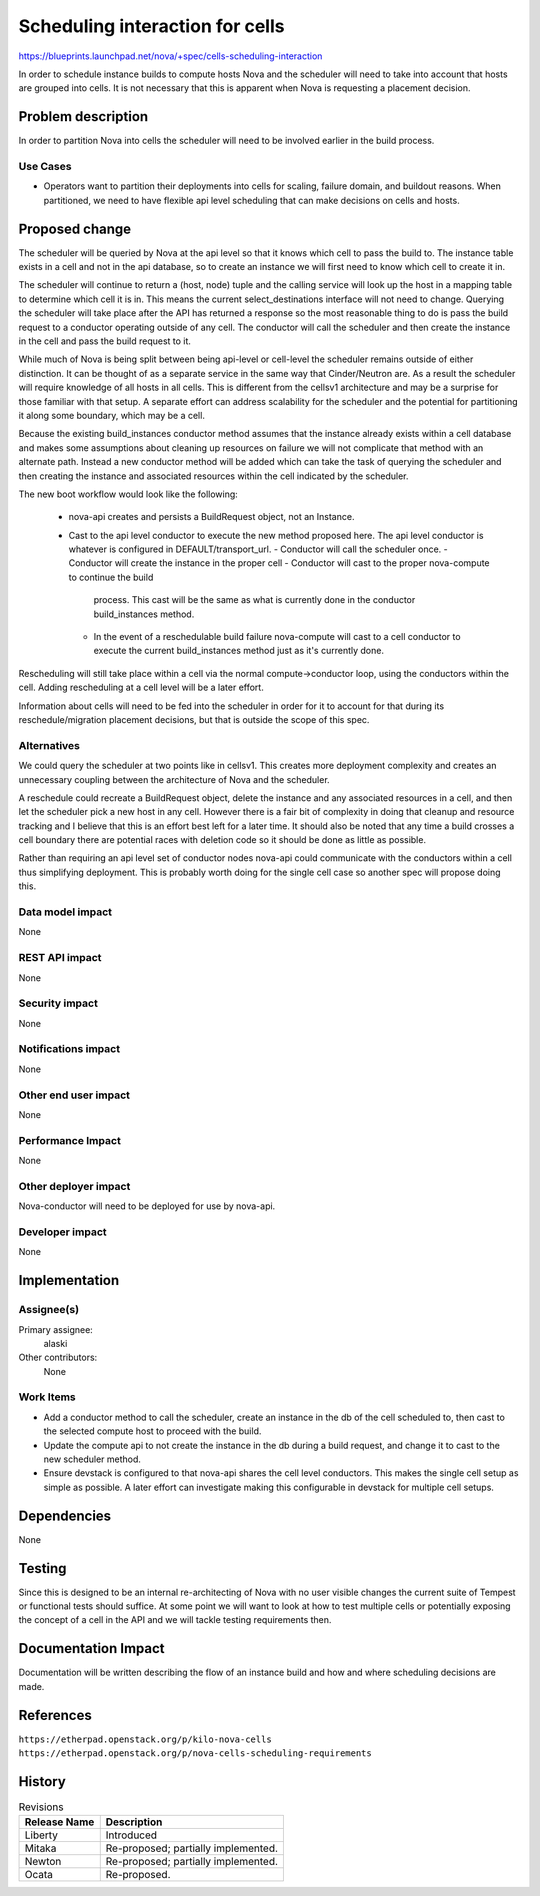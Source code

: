 ..
 This work is licensed under a Creative Commons Attribution 3.0 Unported
 License.

 http://creativecommons.org/licenses/by/3.0/legalcode

================================
Scheduling interaction for cells
================================

https://blueprints.launchpad.net/nova/+spec/cells-scheduling-interaction

In order to schedule instance builds to compute hosts Nova and the scheduler
will need to take into account that hosts are grouped into cells. It is not
necessary that this is apparent when Nova is requesting a placement decision.


Problem description
===================

In order to partition Nova into cells the scheduler will need to be involved
earlier in the build process.

Use Cases
----------

* Operators want to partition their deployments into cells for scaling, failure
  domain, and buildout reasons. When partitioned, we need to have flexible
  api level scheduling that can make decisions on cells and hosts.


Proposed change
===============

The scheduler will be queried by Nova at the api level so that it knows which
cell to pass the build to. The instance table exists in a cell and not in the
api database, so to create an instance we will first need to know which cell to
create it in.

The scheduler will continue to return a (host, node) tuple and the calling
service will look up the host in a mapping table to determine which cell it is
in. This means the current select_destinations interface will not need to
change. Querying the scheduler will take place after the API has returned a
response so the most reasonable thing to do is pass the build request to a
conductor operating outside of any cell. The conductor will call the scheduler
and then create the instance in the cell and pass the build request to it.

While much of Nova is being split between being api-level or cell-level the
scheduler remains outside of either distinction. It can be thought of as a
separate service in the same way that Cinder/Neutron are. As a result the
scheduler will require knowledge of all hosts in all cells. This is different
from the cellsv1 architecture and may be a surprise for those familiar with
that setup. A separate effort can address scalability for the scheduler and the
potential for partitioning it along some boundary, which may be a cell.

Because the existing build_instances conductor method assumes that the instance
already exists within a cell database and makes some assumptions about cleaning
up resources on failure we will not complicate that method with an alternate
path. Instead a new conductor method will be added which can take the task of
querying the scheduler and then creating the instance and associated resources
within the cell indicated by the scheduler.

The new boot workflow would look like the following:

 - nova-api creates and persists a BuildRequest object, not an Instance.
 - Cast to the api level conductor to execute the new method proposed here. The
   api level conductor is whatever is configured in DEFAULT/transport_url.
   - Conductor will call the scheduler once.
   - Conductor will create the instance in the proper cell
   - Conductor will cast to the proper nova-compute to continue the build
     process. This cast will be the same as what is currently done in the
     conductor build_instances method.
   - In the event of a reschedulable build failure nova-compute will cast to a
     cell conductor to execute the current build_instances method just as it's
     currently done.

Rescheduling will still take place within a cell via the normal
compute->conductor loop, using the conductors within the cell. Adding
rescheduling at a cell level will be a later effort.

Information about cells will need to be fed into the scheduler in order for it
to account for that during its reschedule/migration placement decisions, but
that is outside the scope of this spec.


Alternatives
------------

We could query the scheduler at two points like in cellsv1. This creates more
deployment complexity and creates an unnecessary coupling between the
architecture of Nova and the scheduler.

A reschedule could recreate a BuildRequest object, delete the instance and any
associated resources in a cell, and then let the scheduler pick a new host in
any cell. However there is a fair bit of complexity in doing that cleanup and
resource tracking and I believe that this is an effort best left for a later
time. It should also be noted that any time a build crosses a cell boundary
there are potential races with deletion code so it should be done as little as
possible.

Rather than requiring an api level set of conductor nodes nova-api could
communicate with the conductors within a cell thus simplifying deployment. This
is probably worth doing for the single cell case so another spec will propose
doing this.

Data model impact
-----------------

None

REST API impact
---------------

None

Security impact
---------------

None

Notifications impact
--------------------

None

Other end user impact
---------------------

None

Performance Impact
------------------

None

Other deployer impact
---------------------

Nova-conductor will need to be deployed for use by nova-api.

Developer impact
----------------

None


Implementation
==============

Assignee(s)
-----------

Primary assignee:
  alaski

Other contributors:
  None

Work Items
----------

* Add a conductor method to call the scheduler, create an instance in the db of
  the cell scheduled to, then cast to the selected compute host to proceed with
  the build.

* Update the compute api to not create the instance in the db during a build
  request, and change it to cast to the new scheduler method.

* Ensure devstack is configured to that nova-api shares the cell level
  conductors. This makes the single cell setup as simple as possible. A later
  effort can investigate making this configurable in devstack for multiple cell
  setups.


Dependencies
============

None


Testing
=======

Since this is designed to be an internal re-architecting of Nova with no user
visible changes the current suite of Tempest or functional tests should
suffice. At some point we will want to look at how to test multiple cells or
potentially exposing the concept of a cell in the API and we will tackle
testing requirements then.


Documentation Impact
====================

Documentation will be written describing the flow of an instance build and how
and where scheduling decisions are made.


References
==========

``https://etherpad.openstack.org/p/kilo-nova-cells``
``https://etherpad.openstack.org/p/nova-cells-scheduling-requirements``


History
=======

.. list-table:: Revisions
   :header-rows: 1

   * - Release Name
     - Description
   * - Liberty
     - Introduced
   * - Mitaka
     - Re-proposed; partially implemented.
   * - Newton
     - Re-proposed; partially implemented.
   * - Ocata
     - Re-proposed.
